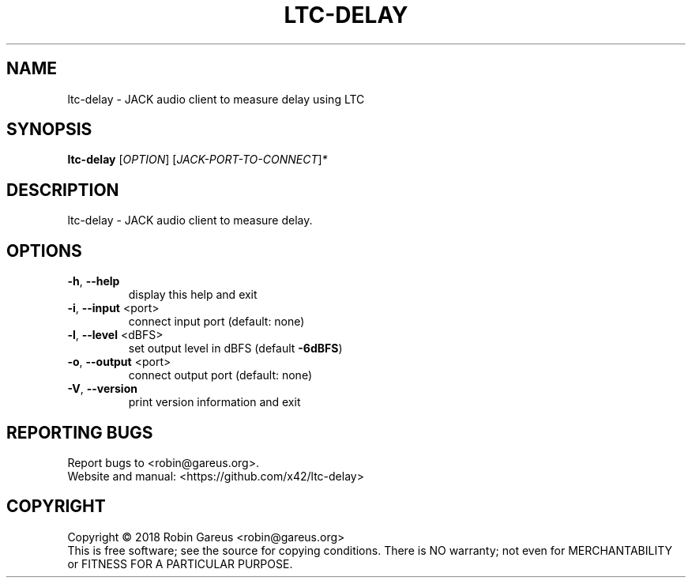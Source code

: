 .\" DO NOT MODIFY THIS FILE!  It was generated by help2man 1.47.4.
.TH LTC-DELAY "1" "June 2018" "ltc-delay 0.0.1" "User Commands"
.SH NAME
ltc-delay \- JACK audio client to measure delay using LTC
.SH SYNOPSIS
.B ltc-delay
[\fI\,OPTION\/\fR] [\fI\,JACK-PORT-TO-CONNECT\/\fR]\fI\,*\/\fR
.SH DESCRIPTION
ltc\-delay \- JACK audio client to measure delay.
.SH OPTIONS
.TP
\fB\-h\fR, \fB\-\-help\fR
display this help and exit
.TP
\fB\-i\fR, \fB\-\-input\fR <port>
connect input port (default: none)
.TP
\fB\-l\fR, \fB\-\-level\fR <dBFS>
set output level in dBFS (default \fB\-6dBFS\fR)
.TP
\fB\-o\fR, \fB\-\-output\fR <port>
connect output port (default: none)
.TP
\fB\-V\fR, \fB\-\-version\fR
print version information and exit
.SH "REPORTING BUGS"
Report bugs to <robin@gareus.org>.
.br
Website and manual: <https://github.com/x42/ltc\-delay>
.SH COPYRIGHT
Copyright \(co 2018 Robin Gareus <robin@gareus.org>
.br
This is free software; see the source for copying conditions.  There is NO
warranty; not even for MERCHANTABILITY or FITNESS FOR A PARTICULAR PURPOSE.

